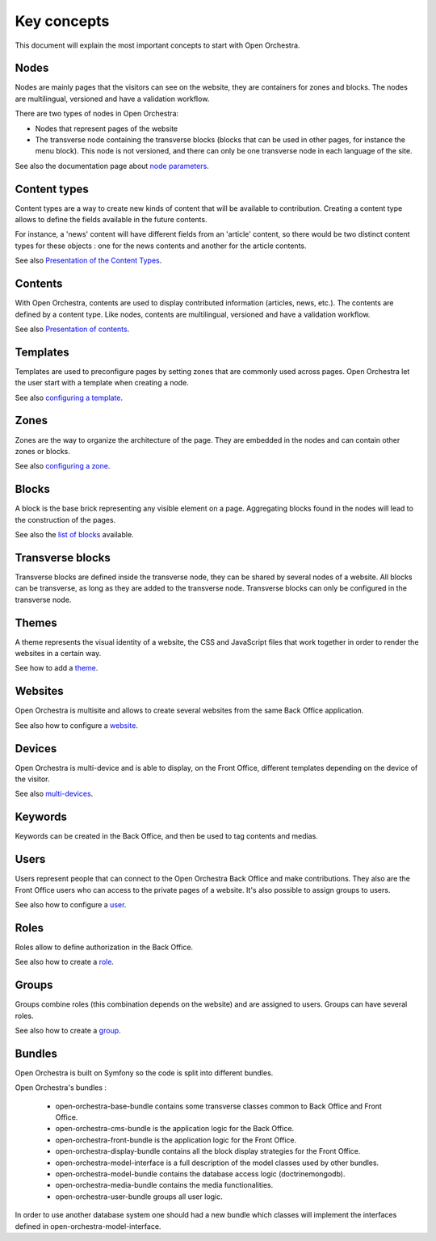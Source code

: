Key concepts
============

This document will explain the most important concepts to start with Open Orchestra.

Nodes
-----

Nodes are mainly pages that the visitors can see on the website, they are containers for zones and blocks.
The nodes are multilingual, versioned and have a validation workflow.

There are two types of nodes in Open Orchestra:

* Nodes that represent pages of the website
* The transverse node containing the transverse blocks (blocks that can be used in other pages, for instance the menu block).
  This node is not versioned, and there can only be one transverse node in each language of the site.


See also the documentation page about `node parameters`_.

Content types
-------------

Content types are a way to create new kinds of content that will be available to contribution.
Creating a content type allows to define the fields available in the future contents.

For instance, a 'news' content will have different fields from an 'article' content,
so there would be two distinct content types for these objects : one for the news contents and another for the article contents.

See also `Presentation of the Content Types`_.

Contents
--------

With Open Orchestra, contents are used to display contributed information (articles, news, etc.).
The contents are defined by a content type.
Like nodes, contents are multilingual, versioned and have a validation workflow.

See also `Presentation of contents`_.

Templates
---------

Templates are used to preconfigure pages by setting zones that are commonly used across pages.
Open Orchestra let the user start with a template when creating a node.

See also `configuring a template`_.

Zones
-----

Zones are the way to organize the architecture of the page.
They are embedded in the nodes and can contain other zones or blocks.

See also `configuring a zone`_.

Blocks
------

A block is the base brick representing any visible element on a page.
Aggregating blocks found in the nodes will lead to the construction of the pages.

See also the `list of blocks`_ available.

Transverse blocks
------------------

Transverse blocks are defined inside the transverse node, they can be shared by several nodes of a website.
All blocks can be transverse, as long as they are added to the transverse node.
Transverse blocks can only be configured in the transverse node.

Themes
------

A theme represents the visual identity of a website, the  CSS and JavaScript files
that work together in order to render the websites in a certain way.

See how to add a `theme`_.

Websites
--------

Open Orchestra is multisite and allows to create several websites from the same Back Office application.

See also how to configure a `website`_.

Devices
-------

Open Orchestra is multi-device and is able to display, on the Front Office,
different templates depending on the device of the visitor.

See also `multi-devices`_.

Keywords
--------

Keywords can be created in the Back Office, and then be used to tag contents and medias.

Users
-----

Users represent people that can connect to the Open Orchestra Back Office and make contributions.
They also are the Front Office users who can access to the private pages of a website.
It's also possible to assign groups to users.

See also how to configure a `user`_.

Roles
-----

Roles allow to define authorization in the Back Office.

See also how to create a `role`_.

Groups
------

Groups combine roles (this combination depends on the website) and are assigned to users.
Groups can have several roles.

See also how to create a `group`_.

Bundles
-------

Open Orchestra is built on Symfony so the code is split into different bundles.

Open Orchestra's bundles :

 * open-orchestra-base-bundle contains some transverse classes common to Back Office and Front Office.
 * open-orchestra-cms-bundle is the application logic for the Back Office.
 * open-orchestra-front-bundle is the application logic for the Front Office.
 * open-orchestra-display-bundle contains all the block display strategies for the Front Office.
 * open-orchestra-model-interface is a full description of the model classes used by other bundles.
 * open-orchestra-model-bundle contains the database access logic (doctrinemongodb).
 * open-orchestra-media-bundle contains the media functionalities.
 * open-orchestra-user-bundle groups all user logic.

In order to use another database system one should had a new bundle which classes will implement
the interfaces defined in open-orchestra-model-interface.



.. _role: ../user_guide/role.html
.. _site: ../user_guide/websites_creation.html
.. _user: ../user_guide/user.html
.. _theme: ../developer_guide/themes.html
.. _group:
.. _website: ../user_guide/websites_creation.html
.. _multi-devices: ../developer_guide/multi_device.html
.. _list of blocks: ../user_guide/block_list.html
.. _node parameters: ../user_guide/node_configuration.html
.. _configuring a zone:
.. _configuring a template:
.. _Presentation of contents: ../user_guide/content.html
.. _Presentation of the Content Types: ../user_guide/content_type.html
